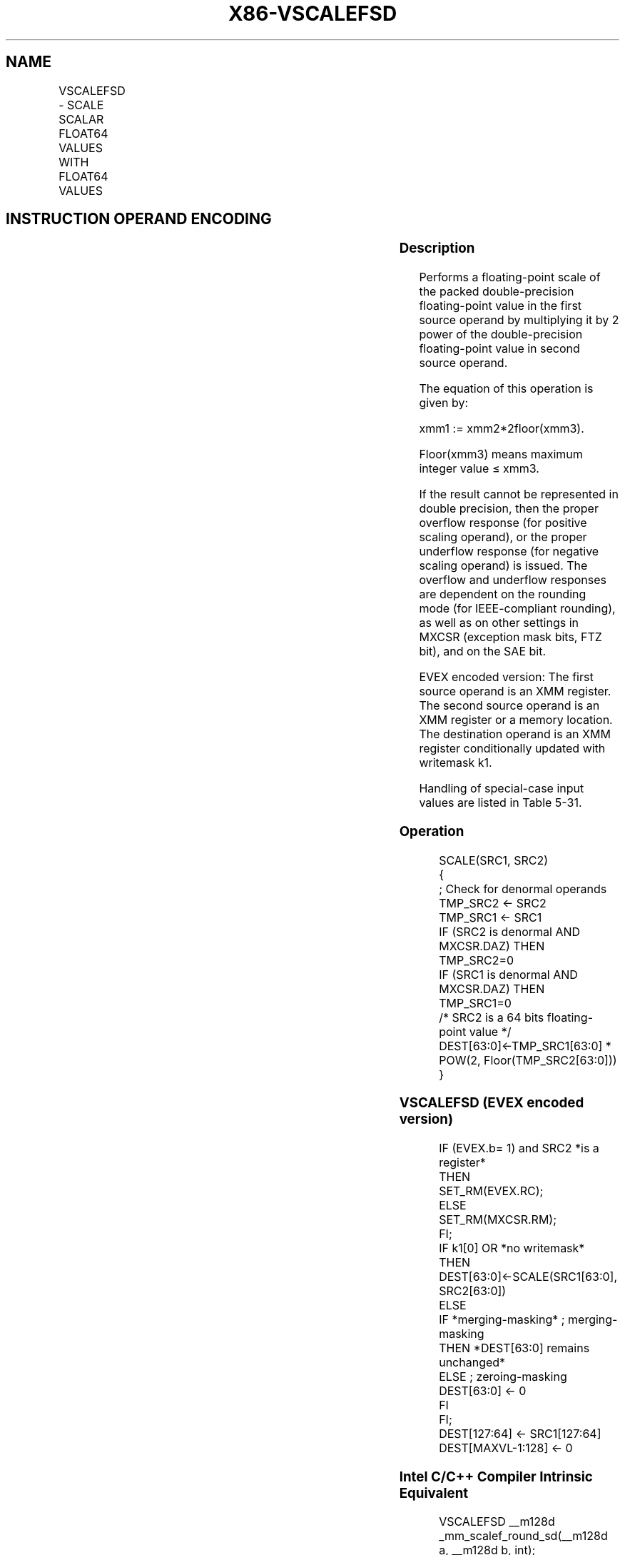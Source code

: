 .nh
.TH "X86-VSCALEFSD" "7" "May 2019" "TTMO" "Intel x86-64 ISA Manual"
.SH NAME
VSCALEFSD - SCALE SCALAR FLOAT64 VALUES WITH FLOAT64 VALUES
.TS
allbox;
l l l l l 
l l l l l .
\fB\fCOpcode/Instruction\fR	\fB\fCOp/En\fR	\fB\fC64/32 bit Mode Support\fR	\fB\fCCPUID Feature Flag\fR	\fB\fCDescription\fR
T{
EVEX.LIG.66.0F38.W1 2D /r VSCALEFSD xmm1 {k1}{z}, xmm2, xmm3/m64{er}
T}
	A	V/V	AVX512F	T{
Scale the scalar double\-precision floating\-point values in xmm2 using the value from xmm3/m64. Under writemask k1.
T}
.TE

.SH INSTRUCTION OPERAND ENCODING
.TS
allbox;
l l l l l l 
l l l l l l .
Op/En	Tuple Type	Operand 1	Operand 2	Operand 3	Operand 4
A	Tuple1 Scalar	ModRM:reg (w)	EVEX.vvvv (r)	ModRM:r/m (r)	NA
.TE

.SS Description
.PP
Performs a floating\-point scale of the packed double\-precision
floating\-point value in the first source operand by multiplying it by 2
power of the double\-precision floating\-point value in second source
operand.

.PP
The equation of this operation is given by:

.PP
xmm1 := xmm2*2floor(xmm3).

.PP
Floor(xmm3) means maximum integer value ≤ xmm3.

.PP
If the result cannot be represented in double precision, then the proper
overflow response (for positive scaling operand), or the proper
underflow response (for negative scaling operand) is issued. The
overflow and underflow responses are dependent on the rounding mode (for
IEEE\-compliant rounding), as well as on other settings in MXCSR
(exception mask bits, FTZ bit), and on the SAE bit.

.PP
EVEX encoded version: The first source operand is an XMM register. The
second source operand is an XMM register or a memory location. The
destination operand is an XMM register conditionally updated with
writemask k1.

.PP
Handling of special\-case input values are listed in Table 5\-31.

.SS Operation
.PP
.RS

.nf
SCALE(SRC1, SRC2)
{
    ; Check for denormal operands
TMP\_SRC2 ← SRC2
TMP\_SRC1 ← SRC1
IF (SRC2 is denormal AND MXCSR.DAZ) THEN TMP\_SRC2=0
IF (SRC1 is denormal AND MXCSR.DAZ) THEN TMP\_SRC1=0
/* SRC2 is a 64 bits floating\-point value */
DEST[63:0]←TMP\_SRC1[63:0] * POW(2, Floor(TMP\_SRC2[63:0]))
}

.fi
.RE

.SS VSCALEFSD (EVEX encoded version)
.PP
.RS

.nf
IF (EVEX.b= 1) and SRC2 *is a register*
    THEN
        SET\_RM(EVEX.RC);
    ELSE
        SET\_RM(MXCSR.RM);
FI;
IF k1[0] OR *no writemask*
    THEN DEST[63:0]←SCALE(SRC1[63:0], SRC2[63:0])
    ELSE
        IF *merging\-masking* ; merging\-masking
            THEN *DEST[63:0] remains unchanged*
            ELSE ; zeroing\-masking
                DEST[63:0] ← 0
        FI
FI;
DEST[127:64] ← SRC1[127:64]
DEST[MAXVL\-1:128] ← 0

.fi
.RE

.SS Intel C/C++ Compiler Intrinsic Equivalent
.PP
.RS

.nf
VSCALEFSD \_\_m128d \_mm\_scalef\_round\_sd(\_\_m128d a, \_\_m128d b, int);

VSCALEFSD \_\_m128d \_mm\_mask\_scalef\_round\_sd(\_\_m128d s, \_\_mmask8 k, \_\_m128d a, \_\_m128d b, int);

VSCALEFSD \_\_m128d \_mm\_maskz\_scalef\_round\_sd(\_\_mmask8 k, \_\_m128d a, \_\_m128d b, int);

.fi
.RE

.SS SIMD Floating\-Point Exceptions
.PP
Overflow, Underflow, Invalid, Precision, Denormal (for Src1).

.PP
Denormal is not reported for Src2.

.SS Other Exceptions
.PP
See Exceptions Type E3.

.SH SEE ALSO
.PP
x86\-manpages(7) for a list of other x86\-64 man pages.

.SH COLOPHON
.PP
This UNOFFICIAL, mechanically\-separated, non\-verified reference is
provided for convenience, but it may be incomplete or broken in
various obvious or non\-obvious ways. Refer to Intel® 64 and IA\-32
Architectures Software Developer’s Manual for anything serious.

.br
This page is generated by scripts; therefore may contain visual or semantical bugs. Please report them (or better, fix them) on https://github.com/ttmo-O/x86-manpages.

.br
Copyleft TTMO 2020 (Turkish Unofficial Chamber of Reverse Engineers - https://ttmo.re).

